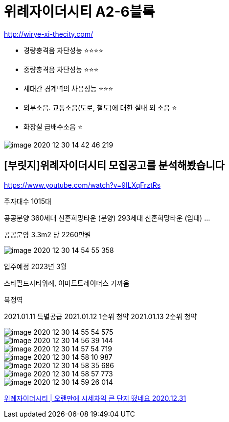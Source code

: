 = 위례자이더시티 A2-6블록

http://wirye-xi-thecity.com/


* 경량충격음 차단성능 ⭐️⭐️⭐️⭐️
* 중량충격음 차단성능 ⭐️⭐️⭐️
* 세대간 경계벽의 차음성능 ⭐️⭐️⭐
* 외부소음. 교통소음(도로, 철도)에 대한 실내 외 소음 ⭐️
* 화장실 급배수소음 ⭐️

image::image-2020-12-30-14-42-46-219.png[]

== [부릿지]위례자이더시티 모집공고를 분석해봤습니다
https://www.youtube.com/watch?v=9ILXqFrztRs

주자대수 1015대

공공분양 360세대
신혼희망타운 (분양) 293세대
신혼희망타운 (임대) ...

공공분양 3.3m2 당 2260만원

image::image-2020-12-30-14-54-55-358.png[]

입주예정 2023년 3월

스타필드시티위례, 이마트트레이더스 가까움

복정역

2021.01.11 특별공급
2021.01.12 1순위 청약
2021.01.13 2순위 청약

image::image-2020-12-30-14-55-54-575.png[]

image::image-2020-12-30-14-56-39-144.png[]

image::image-2020-12-30-14-57-54-719.png[]

image::image-2020-12-30-14-58-10-987.png[]

image::image-2020-12-30-14-58-35-686.png[]

image::image-2020-12-30-14-58-57-773.png[]

image::image-2020-12-30-14-59-26-014.png[]


https://www.youtube.com/watch?v=Z5pb0WPyY2I[위례자이더시티 | 오랜만에 시세차익 큰 단지 떴네요 2020.12.31]
